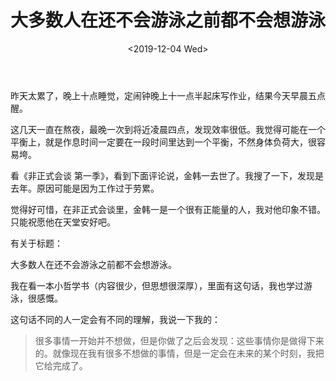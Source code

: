 #+TITLE: 大多数人在还不会游泳之前都不会想游泳
#+DATE: <2019-12-04 Wed>
#+TAGS[]: 随笔

昨天太累了，晚上十点睡觉，定闹钟晚上十一点半起床写作业，结果今天早晨五点醒。

这几天一直在熬夜，最晚一次到将近凌晨四点，发现效率很低。我觉得可能在一个平衡上，就是作息时间一定要在一段时间里达到一个平衡，不然身体负荷大，很容易垮。

看《非正式会谈 第一季》，看到下面评论说，金韩一去世了。我搜了一下，发现是去年。原因可能是因为工作过于劳累。

觉得好可惜，在非正式会谈里，金韩一是一个很有正能量的人，我对他印象不错。只能祝愿他在天堂安好吧。

有关于标题：

大多数人在还不会游泳之前都不会想游泳。

我在看一本小哲学书（内容很少，但思想很深厚），里面有这句话，我也学过游泳，很感慨。

这句话不同的人一定会有不同的理解，我说一下我的：

#+begin_quote
  很多事情一开始并不想做，但是你做了之后会发现：这些事情你是做得下来的。就像现在我有很多不想做的事情，但是一定会在未来的某个时刻，我把它给完成了。
#+end_quote
